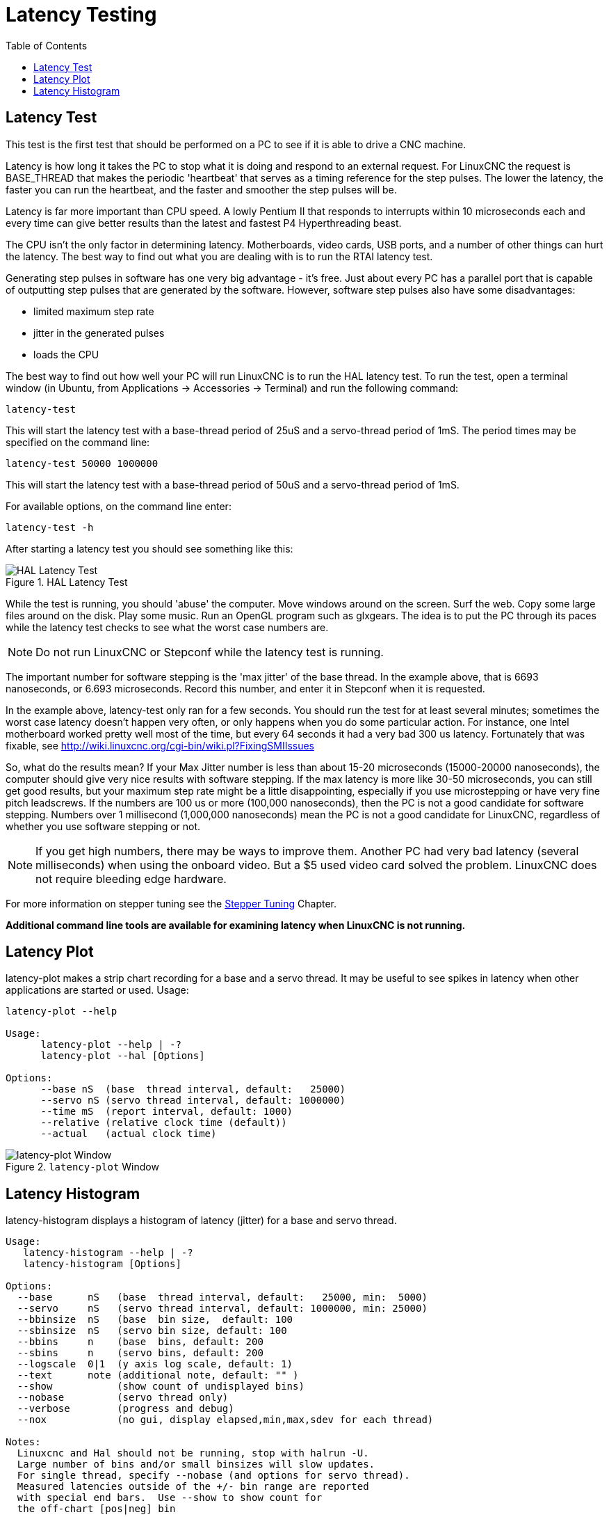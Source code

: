 :lang: en
:toc:

[[cha:latency-testing]]
= Latency Testing(((Latency Testing)))

[[sec:latency-test]]
== Latency Test(((Latency Test)))

This test is the first test that should be performed on a PC
to see if it is able to drive a CNC machine.

Latency is how long it takes the PC to stop what it is doing and
respond to an external request. For LinuxCNC the request is
BASE_THREAD that makes the periodic 'heartbeat' that serves as a
timing reference for the step pulses. The lower the latency, the
faster you can run the heartbeat, and the faster and smoother the
step pulses will be.

Latency is far more important than CPU speed.
A lowly Pentium II that responds to interrupts within 10 microseconds
each and every time can give better results
than the latest and fastest P4 Hyperthreading beast.

The CPU isn't the only factor in determining latency.
Motherboards, video cards, USB ports, and
a number of other things can hurt the latency.
The best way to find out what you are dealing with is
to run the RTAI latency test.

Generating step pulses in software
has one very big advantage - it's free.
Just about every PC has a parallel port that is
capable of outputting step pulses that are generated by the software.
However, software step pulses
also have some disadvantages:

- limited maximum step rate
- jitter in the generated pulses
- loads the CPU

The best way to find out how well your PC will run LinuxCNC
is to run the HAL latency test.
To run the test, open a terminal window
(in Ubuntu, from Applications → Accessories → Terminal)
and run the following command:

----
latency-test
----

This will start the latency test with a base-thread period of 25uS and a
servo-thread period of 1mS. The period times may be specified on the command
line:

----
latency-test 50000 1000000
----

This will start the latency test with a base-thread period of 50uS and a
servo-thread period of 1mS.

For available options, on the command line enter:

----
latency-test -h
----

After starting a latency test you should see something like this:

.HAL Latency Test
image::../config/images/latency-test_en.png["HAL Latency Test",align="center"]

While the test is running, you should 'abuse' the computer.
Move windows around on the screen. Surf the web. Copy some large files
around on the disk. Play some music.
Run an OpenGL program such as glxgears.
The idea is to put the PC through its paces while
the latency test checks to see what the worst case numbers are.

[NOTE]
Do not run LinuxCNC or Stepconf while the latency test is running.

The important number for software stepping is the 'max jitter' of the base thread.
In the example above, that is 6693 nanoseconds, or 6.693 microseconds.
Record this number, and enter it in Stepconf when it is requested.

In the example above, latency-test only ran for a few seconds.
You should run the test for at least several minutes; sometimes
the worst case latency doesn't happen very often, or only happens
when you do some particular action. For instance, one Intel
motherboard worked pretty well most of the time, but every 64
seconds it had a very bad 300 us latency. Fortunately that was
fixable, see http://wiki.linuxcnc.org/cgi-bin/wiki.pl?FixingSMIIssues

So, what do the results mean? If your Max Jitter number is less
than about 15-20 microseconds (15000-20000 nanoseconds), the
computer should give very nice results with software stepping. If
the max latency is more like 30-50 microseconds, you can still
get good results, but your maximum step rate might be a little
disappointing, especially if you use microstepping or have very
fine pitch leadscrews. If the numbers are 100 us or more (100,000
nanoseconds), then the PC is not a good candidate for software
stepping. Numbers over 1 millisecond (1,000,000 nanoseconds) mean
the PC is not a good candidate for LinuxCNC, regardless of whether you
use software stepping or not.

[NOTE]
If you get high numbers, there may be ways to improve
them. Another PC had very bad latency (several milliseconds) when
using the onboard video. But a $5 used video card solved the
problem.
LinuxCNC does not require bleeding edge hardware.

For more information on stepper tuning see the
<<cha:stepper-tuning,Stepper Tuning>> Chapter.

*Additional command line tools are available for examining latency
when LinuxCNC is not running.*

== Latency Plot

latency-plot makes a strip chart recording for a base and a servo thread.
It may be useful to see spikes in latency when other
applications are started or used. Usage:

----
latency-plot --help

Usage:
      latency-plot --help | -?
      latency-plot --hal [Options]

Options:
      --base nS  (base  thread interval, default:   25000)
      --servo nS (servo thread interval, default: 1000000)
      --time mS  (report interval, default: 1000)
      --relative (relative clock time (default))
      --actual   (actual clock time)
----

.`latency-plot` Window
image::../config/images/latency-plot.png["latency-plot Window"]

== Latency Histogram

latency-histogram displays a histogram of latency (jitter) for
a base and servo thread.

----
Usage:
   latency-histogram --help | -?
   latency-histogram [Options]

Options:
  --base      nS   (base  thread interval, default:   25000, min:  5000)
  --servo     nS   (servo thread interval, default: 1000000, min: 25000)
  --bbinsize  nS   (base  bin size,  default: 100
  --sbinsize  nS   (servo bin size, default: 100
  --bbins     n    (base  bins, default: 200
  --sbins     n    (servo bins, default: 200
  --logscale  0|1  (y axis log scale, default: 1)
  --text      note (additional note, default: "" )
  --show           (show count of undisplayed bins)
  --nobase         (servo thread only)
  --verbose        (progress and debug)
  --nox            (no gui, display elapsed,min,max,sdev for each thread)

Notes:
  Linuxcnc and Hal should not be running, stop with halrun -U.
  Large number of bins and/or small binsizes will slow updates.
  For single thread, specify --nobase (and options for servo thread).
  Measured latencies outside of the +/- bin range are reported
  with special end bars.  Use --show to show count for
  the off-chart [pos|neg] bin
----

.`latency-histogram` Window
image::../config/images/latency-histogram.png["latency-histogram Window"]

// vim: set syntax=asciidoc:
